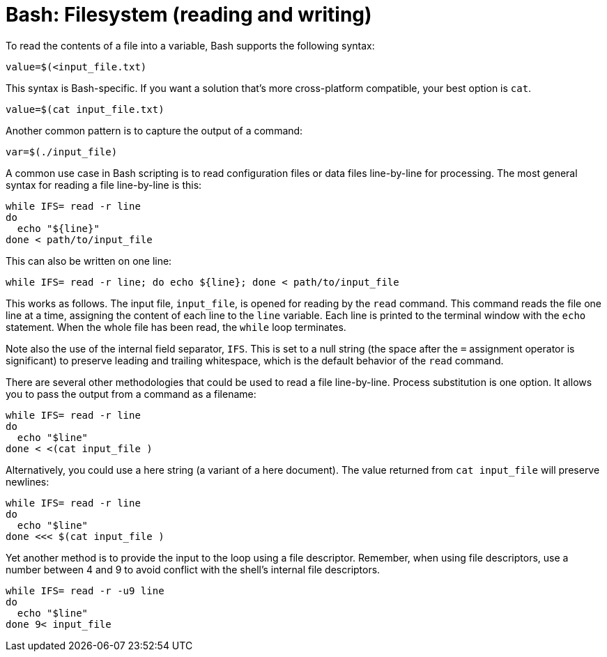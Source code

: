 = Bash: Filesystem (reading and writing)

To read the contents of a file into a variable, Bash supports the following syntax:

[source,bash]
----
value=$(<input_file.txt)
----

This syntax is Bash-specific. If you want a solution that's more cross-platform compatible, your best option is `cat`.

[source,bash]
----
value=$(cat input_file.txt)
----

Another common pattern is to capture the output of a command:

[source,bash]
----
var=$(./input_file)
----

A common use case in Bash scripting is to read configuration files or data files line-by-line for processing. The most general syntax for reading a file line-by-line is this:

[source,bash]
----
while IFS= read -r line
do
  echo "${line}"
done < path/to/input_file
----

This can also be written on one line:

[source,bash]
----
while IFS= read -r line; do echo ${line}; done < path/to/input_file
----

This works as follows. The input file, `input_file`, is opened for reading by the `read` command. This command reads the file one line at a time, assigning the content of each line to the `line` variable. Each line is printed to the terminal window with the `echo` statement. When the whole file has been read, the `while` loop terminates.

Note also the use of the internal field separator, `IFS`. This is set to a null string (the space after the `=` assignment operator is significant) to preserve leading and trailing whitespace, which is the default behavior of the `read` command.

There are several other methodologies that could be used to read a file line-by-line. Process substitution is one option. It allows you to pass the output from a command as a filename:

[source,bash]
----
while IFS= read -r line
do
  echo "$line"
done < <(cat input_file )
----

Alternatively, you could use a here string (a variant of a here document). The value returned from `cat input_file` will preserve newlines:

[source,bash]
----
while IFS= read -r line
do
  echo "$line"
done <<< $(cat input_file )
----

Yet another method is to provide the input to the loop using a file descriptor. Remember, when using file descriptors, use a number between 4 and 9 to avoid conflict with the shell's internal file descriptors.

[source,bash]
----
while IFS= read -r -u9 line
do
  echo "$line"
done 9< input_file
----
